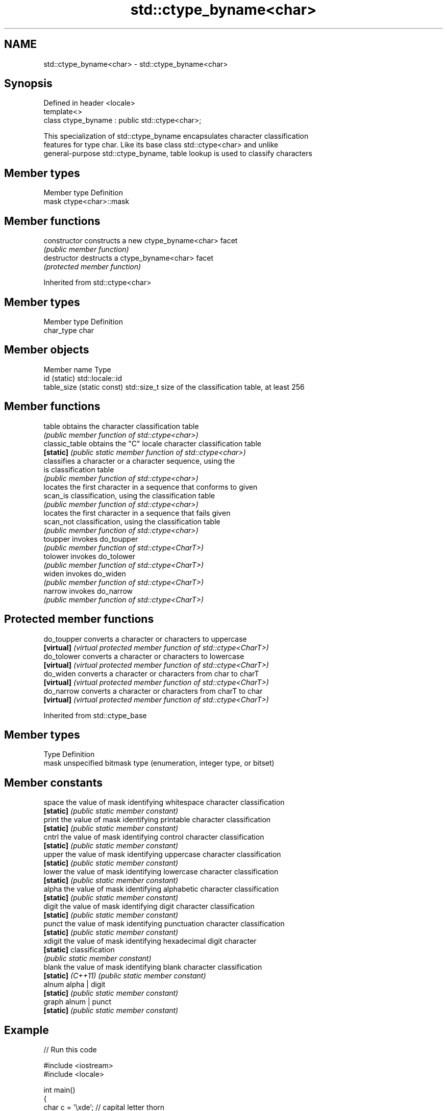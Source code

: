 .TH std::ctype_byname<char> 3 "2019.08.27" "http://cppreference.com" "C++ Standard Libary"
.SH NAME
std::ctype_byname<char> \- std::ctype_byname<char>

.SH Synopsis
   Defined in header <locale>
   template<>
   class ctype_byname : public std::ctype<char>;

   This specialization of std::ctype_byname encapsulates character classification
   features for type char. Like its base class std::ctype<char> and unlike
   general-purpose std::ctype_byname, table lookup is used to classify characters

.SH Member types

   Member type Definition
   mask        ctype<char>::mask

.SH Member functions

   constructor   constructs a new ctype_byname<char> facet
                 \fI(public member function)\fP
   destructor    destructs a ctype_byname<char> facet
                 \fI(protected member function)\fP

Inherited from std::ctype<char>

.SH Member types

   Member type Definition
   char_type   char

.SH Member objects

   Member name               Type
   id (static)               std::locale::id
   table_size (static const) std::size_t size of the classification table, at least 256

.SH Member functions

   table         obtains the character classification table
                 \fI(public member function of std::ctype<char>)\fP
   classic_table obtains the "C" locale character classification table
   \fB[static]\fP      \fI(public static member function of std::ctype<char>)\fP
                 classifies a character or a character sequence, using the
   is            classification table
                 \fI(public member function of std::ctype<char>)\fP
                 locates the first character in a sequence that conforms to given
   scan_is       classification, using the classification table
                 \fI(public member function of std::ctype<char>)\fP
                 locates the first character in a sequence that fails given
   scan_not      classification, using the classification table
                 \fI(public member function of std::ctype<char>)\fP
   toupper       invokes do_toupper
                 \fI(public member function of std::ctype<CharT>)\fP
   tolower       invokes do_tolower
                 \fI(public member function of std::ctype<CharT>)\fP
   widen         invokes do_widen
                 \fI(public member function of std::ctype<CharT>)\fP
   narrow        invokes do_narrow
                 \fI(public member function of std::ctype<CharT>)\fP

.SH Protected member functions

   do_toupper converts a character or characters to uppercase
   \fB[virtual]\fP  \fI(virtual protected member function of std::ctype<CharT>)\fP
   do_tolower converts a character or characters to lowercase
   \fB[virtual]\fP  \fI(virtual protected member function of std::ctype<CharT>)\fP
   do_widen   converts a character or characters from char to charT
   \fB[virtual]\fP  \fI(virtual protected member function of std::ctype<CharT>)\fP
   do_narrow  converts a character or characters from charT to char
   \fB[virtual]\fP  \fI(virtual protected member function of std::ctype<CharT>)\fP

Inherited from std::ctype_base

.SH Member types

   Type Definition
   mask unspecified bitmask type (enumeration, integer type, or bitset)

.SH Member constants

   space            the value of mask identifying whitespace character classification
   \fB[static]\fP         \fI(public static member constant)\fP
   print            the value of mask identifying printable character classification
   \fB[static]\fP         \fI(public static member constant)\fP
   cntrl            the value of mask identifying control character classification
   \fB[static]\fP         \fI(public static member constant)\fP
   upper            the value of mask identifying uppercase character classification
   \fB[static]\fP         \fI(public static member constant)\fP
   lower            the value of mask identifying lowercase character classification
   \fB[static]\fP         \fI(public static member constant)\fP
   alpha            the value of mask identifying alphabetic character classification
   \fB[static]\fP         \fI(public static member constant)\fP
   digit            the value of mask identifying digit character classification
   \fB[static]\fP         \fI(public static member constant)\fP
   punct            the value of mask identifying punctuation character classification
   \fB[static]\fP         \fI(public static member constant)\fP
   xdigit           the value of mask identifying hexadecimal digit character
   \fB[static]\fP         classification
                    \fI(public static member constant)\fP
   blank            the value of mask identifying blank character classification
   \fB[static]\fP \fI(C++11)\fP \fI(public static member constant)\fP
   alnum            alpha | digit
   \fB[static]\fP         \fI(public static member constant)\fP
   graph            alnum | punct
   \fB[static]\fP         \fI(public static member constant)\fP

.SH Example

   
// Run this code

 #include <iostream>
 #include <locale>

 int main()
 {
     char c = '\\xde'; // capital letter thorn

     std::locale loc("C");

     std::cout << "isupper('Þ', C locale) returned "
                << std::boolalpha << std::isupper(c, loc) << '\\n';

     loc = std::locale(loc, new std::ctype_byname<char>("en_US.utf8"));

     std::cout << "isupper('Þ', C locale with Unicode ctype<char>) returned "
               << std::boolalpha << std::isupper(c, loc) << '\\n';

     loc = std::locale(loc, new std::ctype_byname<char>("is_IS.iso88591"));

     std::cout << "isupper('Þ', C locale with Islandic ctype<char>) returned "
               << std::boolalpha << std::isupper(c, loc) << '\\n';
 }

.SH Output:

 isupper('Þ', C locale) returned false
 isupper('Þ', C locale with Unicode ctype<char>) returned false
 isupper('Þ', C locale with Islandic ctype<char>) returned true

.SH See also

   ctype       defines character classification tables
               \fI(class template)\fP
   ctype<char> specialization of std::ctype for type char
               \fI(class template specialization)\fP
